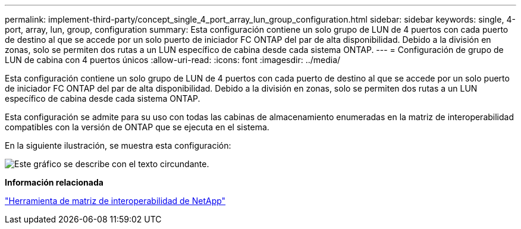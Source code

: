 ---
permalink: implement-third-party/concept_single_4_port_array_lun_group_configuration.html 
sidebar: sidebar 
keywords: single, 4-port, array, lun, group, configuration 
summary: Esta configuración contiene un solo grupo de LUN de 4 puertos con cada puerto de destino al que se accede por un solo puerto de iniciador FC ONTAP del par de alta disponibilidad. Debido a la división en zonas, solo se permiten dos rutas a un LUN específico de cabina desde cada sistema ONTAP. 
---
= Configuración de grupo de LUN de cabina con 4 puertos únicos
:allow-uri-read: 
:icons: font
:imagesdir: ../media/


[role="lead"]
Esta configuración contiene un solo grupo de LUN de 4 puertos con cada puerto de destino al que se accede por un solo puerto de iniciador FC ONTAP del par de alta disponibilidad. Debido a la división en zonas, solo se permiten dos rutas a un LUN específico de cabina desde cada sistema ONTAP.

Esta configuración se admite para su uso con todas las cabinas de almacenamiento enumeradas en la matriz de interoperabilidad compatibles con la versión de ONTAP que se ejecuta en el sistema.

En la siguiente ilustración, se muestra esta configuración:

image::../media/one_4_port_array_lun_gp.gif[Este gráfico se describe con el texto circundante.]

*Información relacionada*

https://mysupport.netapp.com/matrix["Herramienta de matriz de interoperabilidad de NetApp"]
